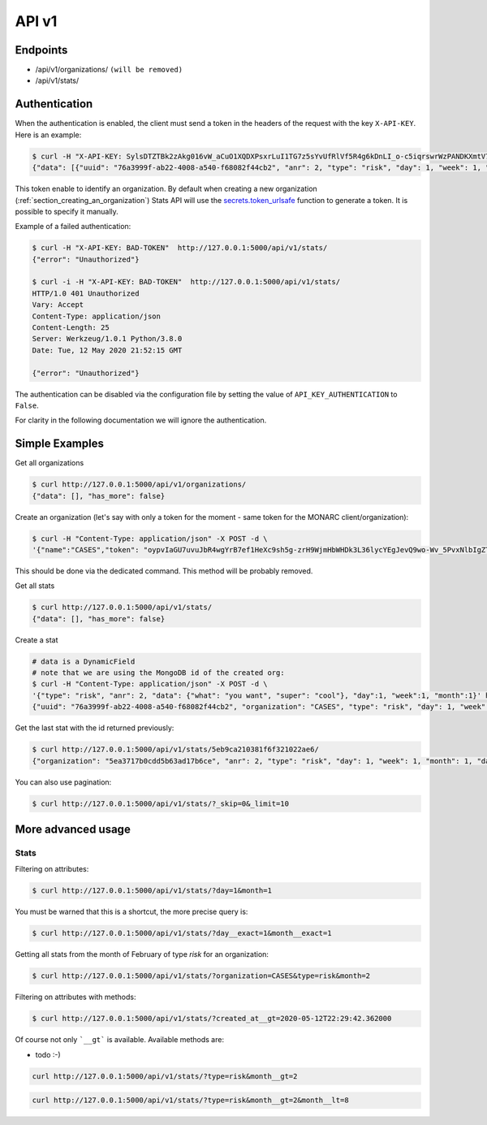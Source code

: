 API v1
======

Endpoints
---------

- /api/v1/organizations/  ``(will be removed)``
- /api/v1/stats/


.. _section_authentication:

Authentication
--------------

When the authentication is enabled, the client must send a token in the headers
of the request with the key ``X-API-KEY``. Here is an example:


.. code-block:: bash

    $ curl -H "X-API-KEY: SylsDTZTBk2zAkg016vW_aCuO1XQDXPsxrLuI1TG7z5sYvUfRlVf5R4g6kDnLI_o-c5iqrswrWzPANDKXmtV7Q"  http://127.0.0.1:5000/api/v1/stats/
    {"data": [{"uuid": "76a3999f-ab22-4008-a540-f68082f44cb2", "anr": 2, "type": "risk", "day": 1, "week": 1, "month": 1, "data": {"what": "you want", "super": "cool"}, "created_at": "2020-05-11T21:56:49.584000", "updated_at": "2020-05-11T21:56:49.584000", "id": "5eb9ca210381f6f321022ae6"}, {"uuid": "66f20692-b627-41e6-8d11-030bd84ee479", "organization": "CASES", "type": "risk", "day": 1, "week": 1, "month": 1, "data": {"what": "you want", "super": "cool"}, "created_at": "2020-05-11T21:57:20.531000", "updated_at": "2020-05-11T21:57:20.531000", "id": "5eb9ca400381f6f321022ae7"}, {"uuid": "e52bbd60-6a99-4e02-bcfd-e454553230f8", "organization": "CASES", "type": "risk", "day": 2, "week": 1, "month": 1, "data": {"what": "you want", "super": "cool"}, "created_at": "2020-05-11T21:57:43.293000", "updated_at": "2020-05-11T21:57:43.293000", "id": "5eb9ca570381f6f321022ae8"}, {"uuid": "b23f081e-e142-4cca-9f43-1e11b4368c9d", "organization": "CASES", "anr": 2, "type": "risk", "day": 2, "week": 1, "month": 1, "data": {"what": "you want", "super": "cool"}, "created_at": "2020-05-11T22:00:55.584000", "updated_at": "2020-05-11T22:00:55.584000", "id": "5eb9cb170381f6f321022ae9"}], "has_more": false}


This token enable to identify an organization.
By default when creating a new organization
(:ref:`section_creating_an_organization`) Stats API will use the
`secrets.token_urlsafe <https://docs.python.org/3/library/secrets.html#secrets.token_urlsafe>`_
function to generate a token. It is possible to specify it manually.


Example of a failed authentication:

.. code-block:: bash

    $ curl -H "X-API-KEY: BAD-TOKEN"  http://127.0.0.1:5000/api/v1/stats/
    {"error": "Unauthorized"}

    $ curl -i -H "X-API-KEY: BAD-TOKEN"  http://127.0.0.1:5000/api/v1/stats/
    HTTP/1.0 401 Unauthorized
    Vary: Accept
    Content-Type: application/json
    Content-Length: 25
    Server: Werkzeug/1.0.1 Python/3.8.0
    Date: Tue, 12 May 2020 21:52:15 GMT

    {"error": "Unauthorized"}


The authentication can be disabled via the configuration file by setting the
value of ``API_KEY_AUTHENTICATION`` to ``False``.

For clarity in the following documentation we will ignore the authentication.


Simple Examples
---------------


Get all organizations

.. code-block:: bash

    $ curl http://127.0.0.1:5000/api/v1/organizations/
    {"data": [], "has_more": false}



Create an organization (let's say with only a token for the moment - same token for the MONARC client/organization):

.. code-block:: bash

    $ curl -H "Content-Type: application/json" -X POST -d \
    '{"name":"CASES","token": "oypvIaGU7uvuJbR4wgYrB7ef1HeXc9sh5g-zrH9WjmHbWHDk3L36lycYEgJevQ9wo-Wv_5PvxNlbIgZTBXVaMw"}' http://127.0.0.1:5000/api/v1/organizations/

This should be done via the dedicated command. This method will be probably removed.



Get all stats

.. code-block:: bash

    $ curl http://127.0.0.1:5000/api/v1/stats/
    {"data": [], "has_more": false}



Create a stat

.. code-block:: bash

    # data is a DynamicField
    # note that we are using the MongoDB id of the created org:
    $ curl -H "Content-Type: application/json" -X POST -d \
    '{"type": "risk", "anr": 2, "data": {"what": "you want", "super": "cool"}, "day":1, "week":1, "month":1}' http://127.0.0.1:5000/api/v1/stats/
    {"uuid": "76a3999f-ab22-4008-a540-f68082f44cb2", "organization": "CASES", "type": "risk", "day": 1, "week": 1, "month": 1, "data": {"what": "you want", "super": "cool"}, "created_at": "2020-05-11T21:56:49.584000", "updated_at": "2020-05-11T21:56:49.584000", "id": "5eb9ca210381f6f321022ae6"}



Get the last stat with the id returned previously:

.. code-block:: bash

    $ curl http://127.0.0.1:5000/api/v1/stats/5eb9ca210381f6f321022ae6/
    {"organization": "5ea3717b0cdd5b63ad17b6ce", "anr": 2, "type": "risk", "day": 1, "week": 1, "month": 1, "data": {"what": "you want", "super": "cool"}, "created_at": "2020-04-24T23:38:26.326000", "updated_at": "2020-04-24T23:38:26.326000", "id": "5ea378728f826c539837436a"}



You can also use pagination:

.. code-block:: bash

    $ curl http://127.0.0.1:5000/api/v1/stats/?_skip=0&_limit=10




More advanced usage
-------------------

.. _section_stats_api:

Stats
~~~~~

Filtering on attributes:

.. code-block:: bash

    $ curl http://127.0.0.1:5000/api/v1/stats/?day=1&month=1


You must be warned that this is a shortcut, the more precise query is:


.. code-block:: bash

    $ curl http://127.0.0.1:5000/api/v1/stats/?day__exact=1&month__exact=1


Getting all stats from the month of February of type *risk* for an organization:

.. code-block:: bash

    $ curl http://127.0.0.1:5000/api/v1/stats/?organization=CASES&type=risk&month=2


Filtering on attributes with methods:

.. code-block:: bash

    $ curl http://127.0.0.1:5000/api/v1/stats/?created_at__gt=2020-05-12T22:29:42.362000

Of course not only ```__gt``` is available. Available methods are:

- todo :-)


.. code-block:: bash

    curl http://127.0.0.1:5000/api/v1/stats/?type=risk&month__gt=2


.. code-block:: bash

    curl http://127.0.0.1:5000/api/v1/stats/?type=risk&month__gt=2&month__lt=8
